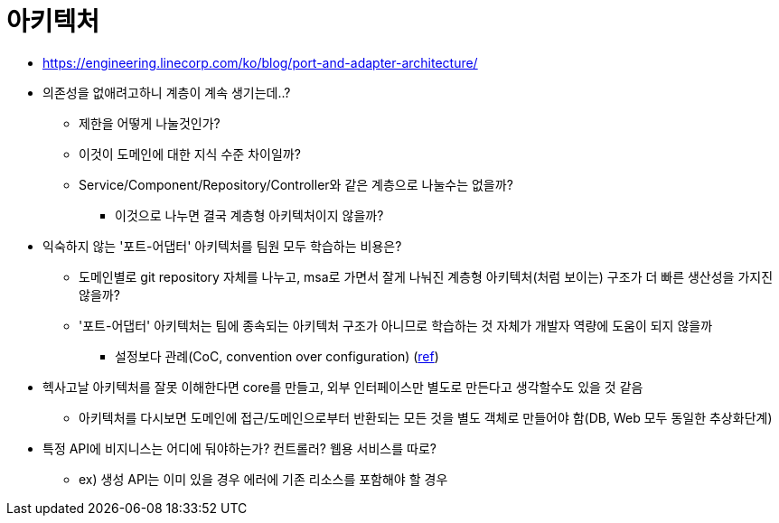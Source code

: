 = 아키텍처

* https://engineering.linecorp.com/ko/blog/port-and-adapter-architecture/
* 의존성을 없애려고하니 계층이 계속 생기는데..?
** 제한을 어떻게 나눌것인가?
** 이것이 도메인에 대한 지식 수준 차이일까?
** Service/Component/Repository/Controller와 같은 계층으로 나눌수는 없을까?
*** 이것으로 나누면 결국 계층형 아키텍처이지 않을까?
* 익숙하지 않는 '포트-어댑터' 아키텍처를 팀원 모두 학습하는 비용은?
** 도메인별로 git repository 자체를 나누고, msa로 가면서 잘게 나눠진 계층형 아키텍처(처럼 보이는) 구조가 더 빠른 생산성을 가지진 않을까?
** '포트-어댑터' 아키텍처는 팀에 종속되는 아키텍처 구조가 아니므로 학습하는 것 자체가 개발자 역량에 도움이 되지 않을까
*** 설정보다 관례(CoC, convention over configuration) (https://ko.wikipedia.org/wiki/%EC%84%A4%EC%A0%95%EB%B3%B4%EB%8B%A4_%EA%B4%80%EC%8A%B5[ref])
* 헥사고날 아키텍처를 잘못 이해한다면 core를 만들고, 외부 인터페이스만 별도로 만든다고 생각할수도 있을 것 같음
** 아키텍처를 다시보면 도메인에 접근/도메인으로부터 반환되는 모든 것을 별도 객체로 만들어야 함(DB, Web 모두 동일한 추상화단계)
* 특정 API에 비지니스는 어디에 둬야하는가? 컨트롤러? 웹용 서비스를 따로?
** ex) 생성 API는 이미 있을 경우 에러에 기존 리소스를 포함해야 할 경우
